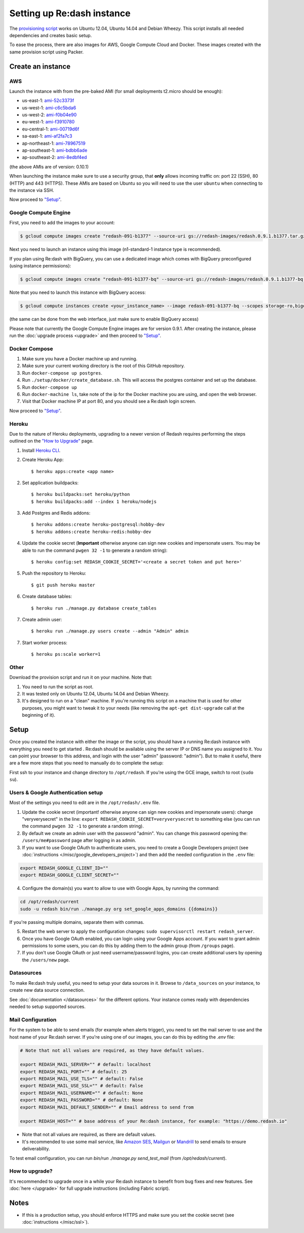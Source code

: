 Setting up Re:dash instance
###########################

The `provisioning
script <https://raw.githubusercontent.com/getredash/redash/master/setup/ubuntu/bootstrap.sh>`__
works on Ubuntu 12.04, Ubuntu 14.04 and Debian Wheezy. This script
installs all needed dependencies and creates basic setup.

To ease the process, there are also images for AWS, Google Compute
Cloud and Docker. These images created with the same provision script using Packer.

Create an instance
==================

AWS
---

Launch the instance with from the pre-baked AMI (for small deployments
t2.micro should be enough):

-  us-east-1: `ami-52c3373f <https://console.aws.amazon.com/ec2/home?region=us-east-1#LaunchInstanceWizard:ami=ami-52c3373f>`__
-  us-west-1: `ami-c6c5bda6 <https://console.aws.amazon.com/ec2/home?region=us-west-1#LaunchInstanceWizard:ami=ami-c6c5bda6>`__
-  us-west-2: `ami-f0b04e90 <https://console.aws.amazon.com/ec2/home?region=us-west-2#LaunchInstanceWizard:ami=ami-f0b04e90>`__
-  eu-west-1: `ami-f3910780 <https://console.aws.amazon.com/ec2/home?region=eu-west-1#LaunchInstanceWizard:ami=ami-f3910780>`__
-  eu-central-1: `ami-00719d6f <https://console.aws.amazon.com/ec2/home?region=eu-central-1#LaunchInstanceWizard:ami=ami-00719d6f>`__
-  sa-east-1: `ami-af2fa7c3 <https://console.aws.amazon.com/ec2/home?region=sa-east-1#LaunchInstanceWizard:ami=ami-af2fa7c3>`__
-  ap-northeast-1: `ami-78967519 <https://console.aws.amazon.com/ec2/home?region=ap-northeast-1#LaunchInstanceWizard:ami=ami-78967519>`__
-  ap-southeast-1: `ami-bdbb6ade <https://console.aws.amazon.com/ec2/home?region=ap-southeast-1#LaunchInstanceWizard:ami=ami-bdbb6ade>`__
-  ap-southeast-2: `ami-8edbf4ed <https://console.aws.amazon.com/ec2/home?region=ap-southeast-2#LaunchInstanceWizard:ami=ami-8edbf4ed>`__

(the above AMIs are of version: 0.10.1)

When launching the instance make sure to use a security group, that **only** allows incoming traffic on: port 22 (SSH), 80 (HTTP) and 443 (HTTPS). These AMIs are based on Ubuntu so you will need to use the user ``ubuntu`` when connecting to the instance via SSH.

Now proceed to `"Setup" <#setup>`__.

Google Compute Engine
---------------------

First, you need to add the images to your account:

.. code:: bash

    $ gcloud compute images create "redash-091-b1377" --source-uri gs://redash-images/redash.0.9.1.b1377.tar.gz

Next you need to launch an instance using this image (n1-standard-1
instance type is recommended).

If you plan using Re:dash with BigQuery, you can use a dedicated image which comes with BigQuery preconfigured
(using instance permissions):

.. code:: bash

    $ gcloud compute images create "redash-091-b1377-bq" --source-uri gs://redash-images/redash.0.9.1.b1377-bq.tar.gz

Note that you need to launch this instance with BigQuery access:

.. code:: bash

    $ gcloud compute instances create <your_instance_name> --image redash-091-b1377-bq --scopes storage-ro,bigquery

(the same can be done from the web interface, just make sure to enable
BigQuery access)

Please note that currently the Google Compute Engine images are for version 0.9.1. After creating the instance, please
run the :doc:`upgrade process <upgrade>` and then proceed to `"Setup" <#setup>`__.

Docker Compose
------

1. Make sure you have a Docker machine up and running.
2. Make sure your current working directory is the root of this GitHub repository.
3. Run ``docker-compose up postgres``.
4. Run ``./setup/docker/create_database.sh``. This will access the postgres container and set up the database.
5. Run ``docker-compose up``
6. Run ``docker-machine ls``, take note of the ip for the Docker machine you are using, and open the web browser.
7. Visit that Docker machine IP at port 80, and you should see a Re:dash login screen.

Now proceed to `"Setup" <#setup>`__.


Heroku
------

Due to the nature of Heroku deployments, upgrading to a newer version of Redash
requires performing the steps outlined on the `"How to Upgrade" <http://docs.redash.io/en/latest/upgrade.html>`__ page.

1. Install `Heroku CLI <https://toolbelt.heroku.com/>`__.

2. Create Heroku App::

    $ heroku apps:create <app name>

2. Set application buildpacks::

    $ heroku buildpacks:set heroku/python
    $ heroku buildpacks:add --index 1 heroku/nodejs

3. Add Postgres and Redis addons::

    $ heroku addons:create heroku-postgresql:hobby-dev
    $ heroku addons:create heroku-redis:hobby-dev

4. Update the cookie secret (**Important** otherwise anyone can sign new cookies and impersonate users. You may be able to run the command ``pwgen 32 -1`` to generate a random string)::

    $ heroku config:set REDASH_COOKIE_SECRET='<create a secret token and put here>'

5. Push the repository to Heroku::

    $ git push heroku master

6. Create database tables::

    $ heroku run ./manage.py database create_tables

7. Create admin user::

    $ heroku run ./manage.py users create --admin "Admin" admin

7. Start worker process::

    $ heroku ps:scale worker=1


Other
-----

Download the provision script and run it on your machine. Note that:

1. You need to run the script as root.
2. It was tested only on Ubuntu 12.04, Ubuntu 14.04 and Debian Wheezy.
3. It's designed to run on a "clean" machine. If you're running this script on a machine that is used for other purposes, you might want to tweak it to your needs (like removing the ``apt-get dist-upgrade`` call at the beginning of it).

Setup
=====

Once you created the instance with either the image or the script, you
should have a running Re:dash instance with everything you need to get
started . Re:dash should be available using the server IP or DNS name
you assigned to it. You can point your browser to this address, and login
with the user "admin" (password: "admin"). But to make it useful, there are
a few more steps that you need to manually do to complete the setup:

First ssh to your instance and change directory to ``/opt/redash``. If
you're using the GCE image, switch to root (``sudo su``).

Users & Google Authentication setup
-----------------------------------

Most of the settings you need to edit are in the ``/opt/redash/.env``
file.

1. Update the cookie secret (important! otherwise anyone can sign new
   cookies and impersonate users): change "veryverysecret" in the line:
   ``export REDASH_COOKIE_SECRET=veryverysecret`` to something else (you
   can run the command ``pwgen 32 -1`` to generate a random string).

2. By default we create an admin user with the password "admin". You
   can change this password opening the: ``/users/me#password`` page after
   logging in as admin.

3. If you want to use Google OAuth to authenticate users, you need to
   create a Google Developers project (see :doc:`instructions </misc/google_developers_project>`)
   and then add the needed configuration in the ``.env`` file:

.. code::

   export REDASH_GOOGLE_CLIENT_ID=""
   export REDASH_GOOGLE_CLIENT_SECRET=""


4. Configure the domain(s) you want to allow to use with Google Apps, by running the command:

.. code::

   cd /opt/redash/current
   sudo -u redash bin/run ./manage.py org set_google_apps_domains {{domains}}


If you're passing multiple domains, separate them with commas.


5. Restart the web server to apply the configuration changes:
   ``sudo supervisorctl restart redash_server``.

6. Once you have Google OAuth enabled, you can login using your Google
   Apps account. If you want to grant admin permissions to some users,
   you can do this by adding them to the admin group (from ``/groups`` page).

7. If you don't use Google OAuth or just need username/password logins,
   you can create additional users by opening the ``/users/new`` page.

Datasources
-----------

To make Re:dash truly useful, you need to setup your data sources in it. Browse to ``/data_sources`` on your instance,
to create new data source connection.

See :doc:`documentation </datasources>` for the different options.
Your instance comes ready with dependencies needed to setup supported sources.

Mail Configuration
------------------

For the system to be able to send emails (for example when alerts trigger), you need to set the mail server to use and the
host name of your Re:dash server. If you're using one of our images, you can do this by editing the `.env` file:

.. code::

   # Note that not all values are required, as they have default values.

   export REDASH_MAIL_SERVER="" # default: localhost
   export REDASH_MAIL_PORT="" # default: 25
   export REDASH_MAIL_USE_TLS="" # default: False
   export REDASH_MAIL_USE_SSL="" # default: False
   export REDASH_MAIL_USERNAME="" # default: None
   export REDASH_MAIL_PASSWORD="" # default: None
   export REDASH_MAIL_DEFAULT_SENDER="" # Email address to send from

   export REDASH_HOST="" # base address of your Re:dash instance, for example: "https://demo.redash.io"

- Note that not all values are required, as there are default values.
- It's recommended to use some mail service, like `Amazon SES <https://aws.amazon.com/ses/>`__, `Mailgun <http://www.mailgun.com/>`__
  or `Mandrill <http://mandrillapp.com>`__ to send emails to ensure deliverability.

To test email configuration, you can run `bin/run ./manage.py send_test_mail` (from `/opt/redash/current`).

How to upgrade?
---------------

It's recommended to upgrade once in a while your Re:dash instance to
benefit from bug fixes and new features. See :doc:`here </upgrade>` for full upgrade
instructions (including Fabric script).

Notes
=====

-  If this is a production setup, you should enforce HTTPS and make sure
   you set the cookie secret (see :doc:`instructions </misc/ssl>`).
